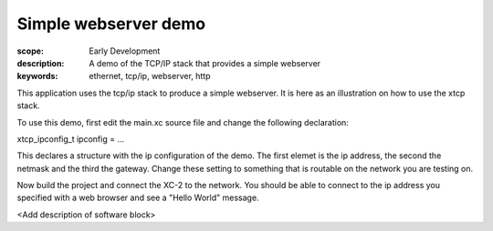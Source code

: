 Simple webserver demo
=====================

:scope: Early Development
:description: A demo of the TCP/IP stack that provides a simple webserver
:keywords: ethernet, tcp/ip, webserver, http

This application uses the tcp/ip stack to produce a simple
webserver. It is here as an illustration on how to use the xtcp stack.

To use this demo, first edit the main.xc source file and change the 
following declaration:

xtcp_ipconfig_t ipconfig = ...

This declares a structure with the ip configuration of the demo. The
first elemet is the ip address, the second the netmask and the third
the gateway. Change these setting to something that is routable on the
network you are testing on.

Now build the project and connect the XC-2 to the network. You should
be able to connect to the ip address you specified with a web browser
and see a "Hello World" message.

<Add description of software block>
